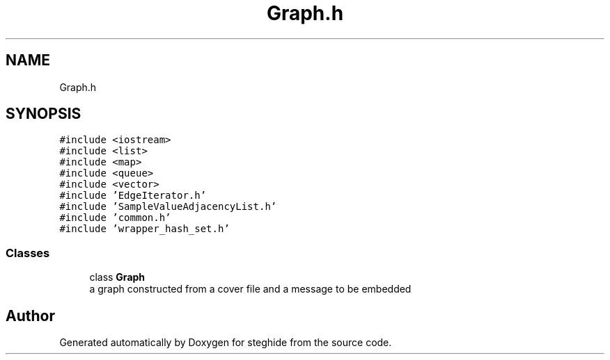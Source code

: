 .TH "Graph.h" 3 "Thu Aug 17 2017" "Version 0.5.1" "steghide" \" -*- nroff -*-
.ad l
.nh
.SH NAME
Graph.h
.SH SYNOPSIS
.br
.PP
\fC#include <iostream>\fP
.br
\fC#include <list>\fP
.br
\fC#include <map>\fP
.br
\fC#include <queue>\fP
.br
\fC#include <vector>\fP
.br
\fC#include 'EdgeIterator\&.h'\fP
.br
\fC#include 'SampleValueAdjacencyList\&.h'\fP
.br
\fC#include 'common\&.h'\fP
.br
\fC#include 'wrapper_hash_set\&.h'\fP
.br

.SS "Classes"

.in +1c
.ti -1c
.RI "class \fBGraph\fP"
.br
.RI "a graph constructed from a cover file and a message to be embedded "
.in -1c
.SH "Author"
.PP 
Generated automatically by Doxygen for steghide from the source code\&.
